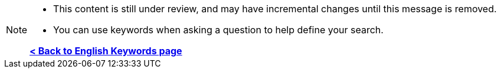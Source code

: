 [NOTE]
====
* This content is still under review, and may have incremental changes until this message is removed.
* You can use keywords when asking a question to help define your search.

*xref:keywords.adoc[< Back to English Keywords page]*
====
